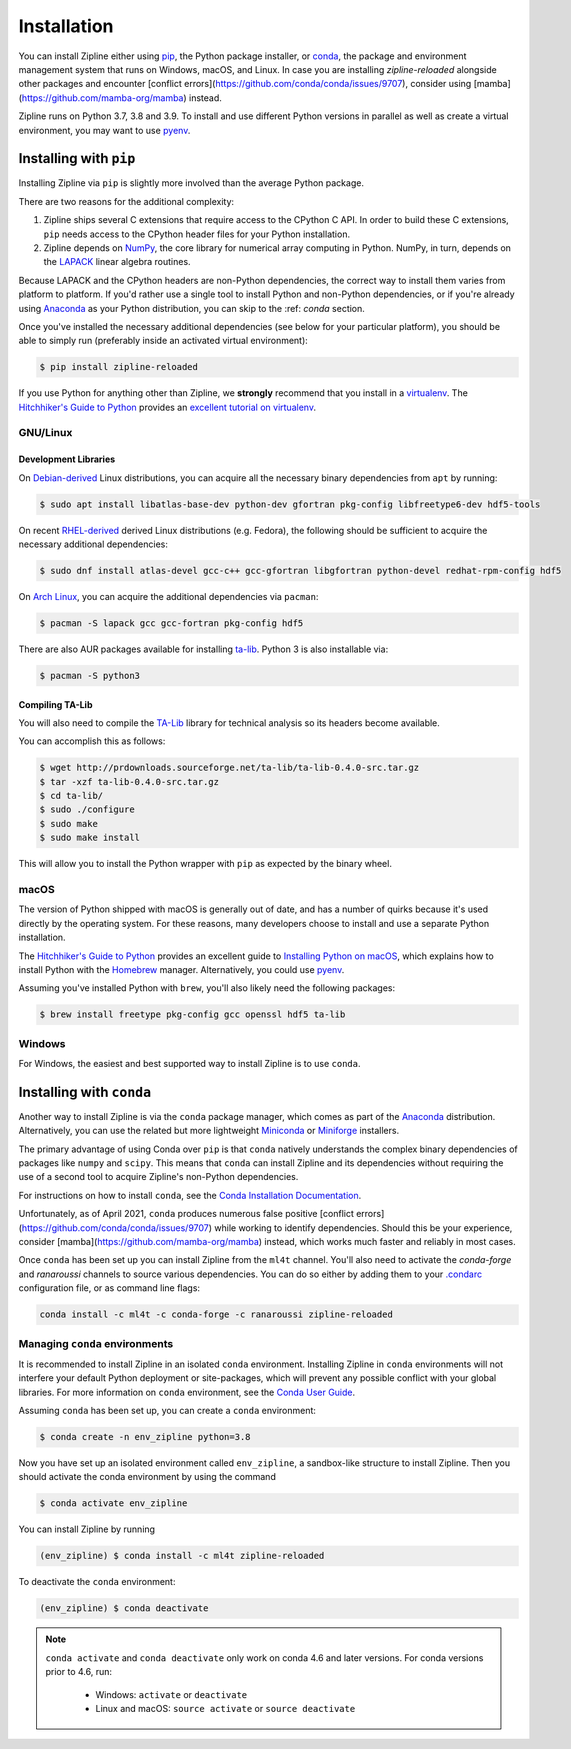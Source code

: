 .. _install:

Installation
============

You can install Zipline either using `pip <https://pip.pypa.io/en/stable/>`_, the Python package installer, or
`conda <https://docs.conda.io/projects/conda/en/latest/index.html>`_, the package and environment management system
that runs on Windows, macOS, and Linux. In case you are installing `zipline-reloaded` alongside other packages and
encounter [conflict errors](https://github.com/conda/conda/issues/9707), consider using
[mamba](https://github.com/mamba-org/mamba) instead.

Zipline runs on Python 3.7, 3.8 and 3.9. To install and use different Python versions in parallel as well as create
a virtual environment, you may want to use `pyenv <https://github.com/pyenv/pyenv>`_.

Installing with ``pip``
-----------------------

Installing Zipline via ``pip`` is slightly more involved than the average Python package.

There are two reasons for the additional complexity:

1. Zipline ships several C extensions that require access to the CPython C API.
   In order to build these C extensions, ``pip`` needs access to the CPython
   header files for your Python installation.

2. Zipline depends on `NumPy <https://www.numpy.org/>`_, the core library for
   numerical array computing in Python.  NumPy, in turn, depends on the `LAPACK
   <https://www.netlib.org/lapack>`_ linear algebra routines.

Because LAPACK and the CPython headers are non-Python dependencies, the correct
way to install them varies from platform to platform.  If you'd rather use a
single tool to install Python and non-Python dependencies, or if you're already
using `Anaconda <https://www.anaconda.com/distribution/>`_ as your Python distribution,
you can skip to the :ref: `conda` section.

Once you've installed the necessary additional dependencies (see below for
your particular platform), you should be able to simply run (preferably inside an activated virtual environment):

.. code-block:: bash

   $ pip install zipline-reloaded

If you use Python for anything other than Zipline, we **strongly** recommend
that you install in a `virtualenv
<https://virtualenv.readthedocs.org/en/latest>`_.  The `Hitchhiker's Guide to
Python`_ provides an `excellent tutorial on virtualenv
<https://docs.python-guide.org/en/latest/dev/virtualenvs/>`_.

GNU/Linux
~~~~~~~~~

Development Libraries
'''''''''''''''''''''

On `Debian-derived`_ Linux distributions, you can acquire all the necessary
binary dependencies from ``apt`` by running:

.. code-block:: bash

   $ sudo apt install libatlas-base-dev python-dev gfortran pkg-config libfreetype6-dev hdf5-tools

On recent `RHEL-derived`_ derived Linux distributions (e.g. Fedora), the
following should be sufficient to acquire the necessary additional
dependencies:

.. code-block:: bash

   $ sudo dnf install atlas-devel gcc-c++ gcc-gfortran libgfortran python-devel redhat-rpm-config hdf5

On `Arch Linux`_, you can acquire the additional dependencies via ``pacman``:

.. code-block:: bash

   $ pacman -S lapack gcc gcc-fortran pkg-config hdf5

There are also AUR packages available for installing `ta-lib
<https://aur.archlinux.org/packages/ta-lib/>`_.
Python 3 is also installable via:

.. code-block:: bash

   $ pacman -S python3

Compiling TA-Lib
'''''''''''''''''
You will also need to compile the `TA-Lib <https://www.ta-lib.org/>`_ library for technical analysis so its headers become available.

You can accomplish this as follows:

.. code-block:: bash

   $ wget http://prdownloads.sourceforge.net/ta-lib/ta-lib-0.4.0-src.tar.gz
   $ tar -xzf ta-lib-0.4.0-src.tar.gz
   $ cd ta-lib/
   $ sudo ./configure
   $ sudo make
   $ sudo make install

This will allow you to install the Python wrapper with ``pip`` as expected by the binary wheel.

macOS
~~~~~

The version of Python shipped with macOS is generally out of date, and
has a number of quirks because it's used directly by the operating system. For
these reasons, many developers choose to install and use a separate Python
installation.

The `Hitchhiker's Guide to Python`_ provides an excellent guide
to `Installing Python on macOS <https://docs.python-guide.org/en/latest/>`_, which
explains how to install Python with the `Homebrew <https://brew.sh/>`_ manager. Alternatively,
you could use `pyenv <https://github.com/pyenv/pyenv>`_.

Assuming you've installed Python with ``brew``, you'll also likely need the
following packages:

.. code-block:: bash

   $ brew install freetype pkg-config gcc openssl hdf5 ta-lib

Windows
~~~~~~~

For Windows, the easiest and best supported way to install Zipline is to use
``conda``.

.. _conda:

Installing with ``conda``
-------------------------

Another way to install Zipline is via the ``conda`` package manager, which
comes as part of the `Anaconda
<https://www.anaconda.com/distribution/>`_ distribution. Alternatively, you can use
the related but more lightweight `Miniconda <https://docs.conda.io/en/latest/miniconda.html#>`_  or
`Miniforge <https://github.com/conda-forge/miniforge>`_ installers.

The primary advantage of using Conda over ``pip`` is that ``conda`` natively
understands the complex binary dependencies of packages like ``numpy`` and
``scipy``.  This means that ``conda`` can install Zipline and its dependencies
without requiring the use of a second tool to acquire Zipline's non-Python
dependencies.

For instructions on how to install ``conda``, see the `Conda Installation
Documentation <https://conda.io/projects/conda/en/latest/user-guide/install/index.html>`_.

Unfortunately, as of April 2021, ``conda`` produces numerous false
positive [conflict errors](https://github.com/conda/conda/issues/9707)
while working to identify dependencies. Should this be your experience, consider
[mamba](https://github.com/mamba-org/mamba) instead, which works much faster and
reliably in most cases.

Once ``conda`` has been set up you can install Zipline from the ``ml4t`` channel.
You'll also need to activate the `conda-forge` and `ranaroussi` channels to source various dependencies.
You can do so either by adding them to your
`.condarc <https://docs.conda.io/projects/conda/en/latest/user-guide/configuration/use-condarc.html>`_
configuration file, or as command line flags:

.. code-block:: bash

    conda install -c ml4t -c conda-forge -c ranaroussi zipline-reloaded

.. _managing-conda-environments:

Managing ``conda`` environments
~~~~~~~~~~~~~~~~~~~~~~~~~~~~~~~
It is recommended to install Zipline in an isolated ``conda`` environment.
Installing Zipline in ``conda`` environments will not interfere your default
Python deployment or site-packages, which will prevent any possible conflict
with your global libraries. For more information on ``conda`` environment, see
the `Conda User Guide <https://conda.io/projects/conda/en/latest/user-guide/tasks/manage-environments.html>`_.

Assuming ``conda`` has been set up, you can create a ``conda`` environment:

.. code-block:: bash

    $ conda create -n env_zipline python=3.8


Now you have set up an isolated environment called ``env_zipline``, a sandbox-like
structure to install Zipline. Then you should activate the conda environment
by using the command

.. code-block:: bash

    $ conda activate env_zipline

You can install Zipline by running

.. code-block:: bash

    (env_zipline) $ conda install -c ml4t zipline-reloaded

To deactivate the ``conda`` environment:

.. code-block:: bash

    (env_zipline) $ conda deactivate

.. note::
   ``conda activate`` and ``conda deactivate`` only work on conda 4.6 and later versions. For conda versions prior to 4.6, run:

      * Windows: ``activate`` or ``deactivate``
      * Linux and macOS: ``source activate`` or ``source deactivate``


.. _`Debian-derived`: https://www.debian.org/derivatives/
.. _`RHEL-derived`: https://en.wikipedia.org/wiki/Red_Hat_Enterprise_Linux_derivatives
.. _`Arch Linux` : https://www.archlinux.org/
.. _`Hitchhiker's Guide to Python` : https://docs.python-guide.org/en/latest/
.. _`Homebrew` : https://brew.sh
